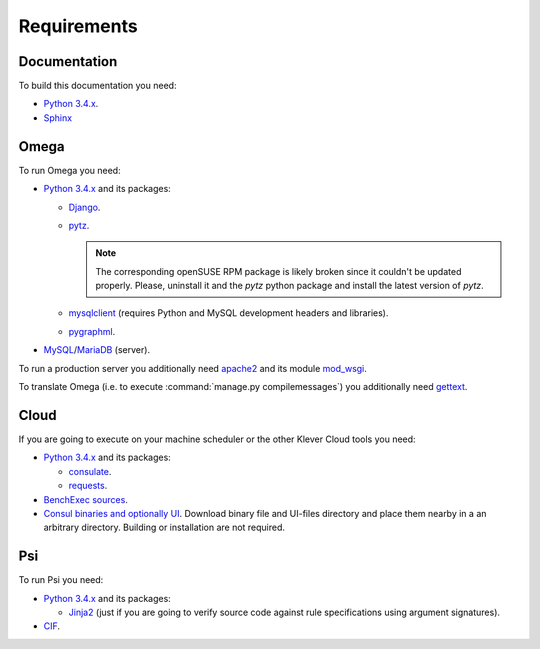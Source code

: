Requirements
============

Documentation
-------------

To build this documentation you need:

* `Python 3.4.x <https://www.python.org/>`_.
* `Sphinx <http://sphinx-doc.org>`_

Omega
-----

To run Omega you need:

* `Python 3.4.x <https://www.python.org/>`_ and its packages:

  * `Django <https://www.djangoproject.com/>`_.
  * `pytz <http://pythonhosted.org/pytz/>`_.

    .. note:: The corresponding openSUSE RPM package is likely broken since it couldn't be updated properly.
              Please, uninstall it and the *pytz* python package and install the latest version of *pytz*.

  * `mysqlclient <https://github.com/PyMySQL/mysqlclient-python>`_ (requires Python and MySQL development headers and
    libraries).
  * `pygraphml <https://github.com/hadim/pygraphml/>`_.

* `MySQL <https://www.mysql.com/>`_/`MariaDB <https://mariadb.org/>`_ (server).

To run a production server you additionally need `apache2 <http://httpd.apache.org/>`_ and its module
`mod_wsgi <https://code.google.com/p/modwsgi/>`_.

To translate Omega (i.e. to execute :command:`manage.py compilemessages`) you additionally need
`gettext <https://www.gnu.org/software/gettext/>`_.

Cloud
-----

If you are going to execute on your machine scheduler or the other Klever Cloud tools you need:

* `Python 3.4.x <https://www.python.org/>`_ and its packages:

  * `consulate <https://pypi.python.org/pypi/consulate>`_.
  * `requests <https://pypi.python.org/pypi/requests/>`_.

* `BenchExec sources <http://github.com/dbeyer/benchexec>`_.
* `Consul binaries and optionally UI <http://www.consul.io/downloads.html>`_. Download binary file and UI-files
  directory and place them nearby in a an arbitrary directory. Building or installation are not required.

Psi
---

To run Psi you need:

* `Python 3.4.x <https://www.python.org/>`_ and its packages:

  * `Jinja2 <http://jinja.pocoo.org/>`_ (just if you are going to verify source code against rule specifications using
    argument signatures).

* `CIF <http://forge.ispras.ru/projects/cif>`_.
